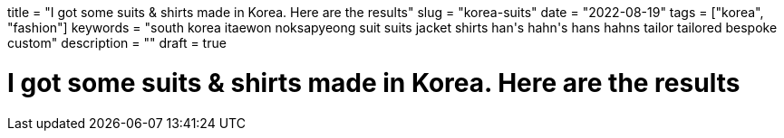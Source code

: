 // Copyright 2016-2024 Andrew Zah
+++
title = "I got some suits & shirts made in Korea. Here are the results"
slug = "korea-suits"
date = "2022-08-19"
tags = ["korea", "fashion"]
keywords = "south korea itaewon noksapyeong suit suits jacket shirts han's hahn's hans hahns tailor tailored bespoke custom"
description = ""
draft = true
+++

= I got some suits & shirts made in Korea. Here are the results
:toc:
:sectnums:
